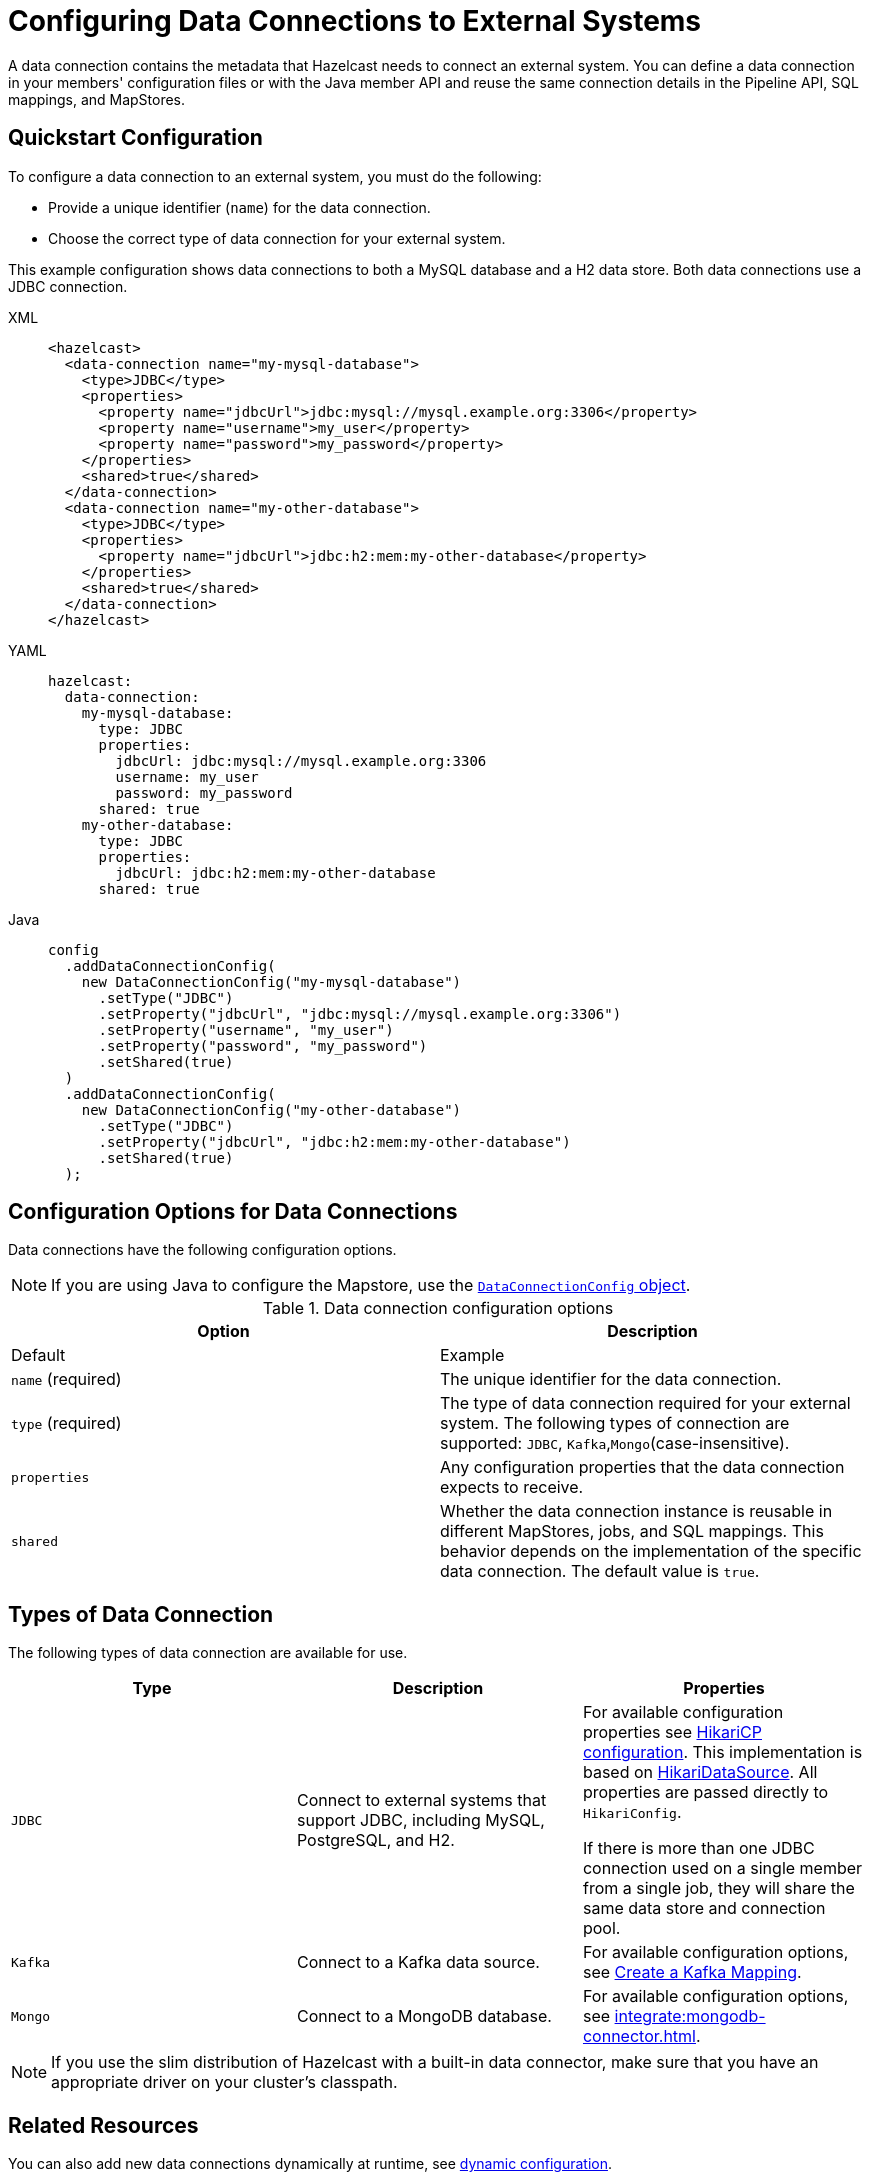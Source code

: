 [[configuring-connections-to-external-data-stores]]
= Configuring Data Connections to External Systems
:description: A data connection contains the metadata that Hazelcast needs to connect an external system. You can define a data connection in your members' configuration files or with the Java member API and reuse the same connection details in the Pipeline API, SQL mappings, and MapStores.   
:page-beta: true
:page-aliases: external-data-stores:external-data-stores.adoc, data-links:configuring-connections.adoc

{description}

== Quickstart Configuration

To configure a data connection to an external system, you must do the following:

* Provide a unique identifier (`name`) for the data connection.
* Choose the correct type of data connection for your external system. 

This example configuration shows data connections to both a MySQL database and a H2 data store. Both data connections use a JDBC connection.

[tabs]
====
XML::
+
--
[source,xml]
----
<hazelcast>
  <data-connection name="my-mysql-database">
    <type>JDBC</type>
    <properties>
      <property name="jdbcUrl">jdbc:mysql://mysql.example.org:3306</property>
      <property name="username">my_user</property>
      <property name="password">my_password</property>
    </properties>
    <shared>true</shared>
  </data-connection>
  <data-connection name="my-other-database">
    <type>JDBC</type>
    <properties>
      <property name="jdbcUrl">jdbc:h2:mem:my-other-database</property>
    </properties>
    <shared>true</shared>
  </data-connection>
</hazelcast>
----
--

YAML::
+
--
[source,yaml]
----
hazelcast:
  data-connection:
    my-mysql-database:
      type: JDBC
      properties:
        jdbcUrl: jdbc:mysql://mysql.example.org:3306
        username: my_user
        password: my_password
      shared: true
    my-other-database:
      type: JDBC
      properties:
        jdbcUrl: jdbc:h2:mem:my-other-database
      shared: true
----
--

Java::
+
--
[source,java]
----
config
  .addDataConnectionConfig(
    new DataConnectionConfig("my-mysql-database")
      .setType("JDBC")
      .setProperty("jdbcUrl", "jdbc:mysql://mysql.example.org:3306")
      .setProperty("username", "my_user")
      .setProperty("password", "my_password")
      .setShared(true)
  )
  .addDataConnectionConfig(
    new DataConnectionConfig("my-other-database")
      .setType("JDBC")
      .setProperty("jdbcUrl", "jdbc:h2:mem:my-other-database")
      .setShared(true)
  );
----
--
====

== Configuration Options for Data Connections

Data connections have the following configuration options.

NOTE: If you are using Java to configure the Mapstore, use the link:https://docs.hazelcast.org/docs/{full-version}/javadoc/com/hazelcast/config/DataConnectionConfig.html[`DataConnectionConfig` object].

.Data connection configuration options
[cols="1a,1a",options="header"]
|===
|Option|Description|Default|Example


|`name` (required)
|The unique identifier for the data connection.

|`type` (required)
|The type of data connection required for your external system. The following types of connection are supported: `JDBC`, `Kafka`,`Mongo`(case-insensitive).

|`properties`
|Any configuration properties that the data connection expects to receive.

|`shared`
|Whether the data connection instance is reusable in different MapStores, jobs, and SQL mappings. This behavior depends on the implementation of the specific data connection. The default value is `true`.

|===

[[connectors]]
== Types of Data Connection

The following types of data connection are available for use. 

[cols="1a,1a,1a",options="header"]
|===
|Type|Description|Properties

|`JDBC`
|Connect to external systems that support JDBC, including MySQL, PostgreSQL, and H2.
|For available configuration properties see link:https://github.com/brettwooldridge/HikariCP#gear-configuration-knobs-baby[HikariCP configuration]. This implementation is based on link:https://github.com/brettwooldridge/HikariCP[HikariDataSource]. All properties are passed directly to `HikariConfig`. 

If there is more than one JDBC connection used on a single member from a single job, they will share the same data store and connection pool.

|`Kafka`
|Connect to a Kafka data source.
|For available configuration options, see xref:sql:mapping-to-kafka.adoc#creating-a-kafka-mapping[Create a Kafka Mapping].

|`Mongo`
|Connect to a MongoDB database.
|For available configuration options, see xref:integrate:mongodb-connector.adoc[]. 

|===

NOTE: If you use the slim distribution of Hazelcast with a built-in data connector, make sure that you have an appropriate driver on your cluster's classpath.

== Related Resources

You can also add new data connections dynamically at runtime, see xref:configuration:dynamic-config.adoc[dynamic configuration].

== Next Steps

Use your configured connection:

- Build a data pipeline with the xref:integrate:jdbc-connector.adoc[Pipeline API].
- Query your data connection, using a xref:sql:mapping-to-jdbc.adoc[SQL mapping].
- Build a cache with a xref:mapstore:configuring-a-generic-mapstore.adoc[MapStore].
